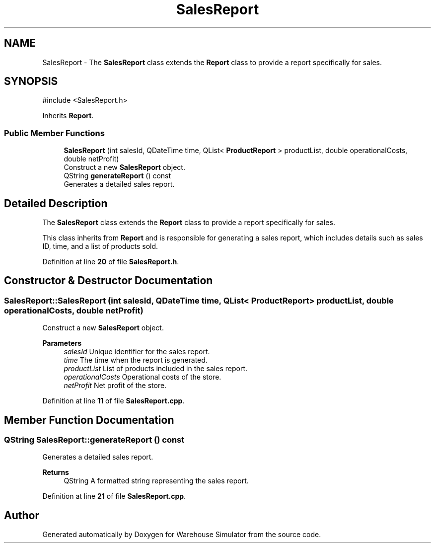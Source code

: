 .TH "SalesReport" 3 "Version 1.0.0" "Warehouse Simulator" \" -*- nroff -*-
.ad l
.nh
.SH NAME
SalesReport \- The \fBSalesReport\fP class extends the \fBReport\fP class to provide a report specifically for sales\&.  

.SH SYNOPSIS
.br
.PP
.PP
\fR#include <SalesReport\&.h>\fP
.PP
Inherits \fBReport\fP\&.
.SS "Public Member Functions"

.in +1c
.ti -1c
.RI "\fBSalesReport\fP (int salesId, QDateTime time, QList< \fBProductReport\fP > productList, double operationalCosts, double netProfit)"
.br
.RI "Construct a new \fBSalesReport\fP object\&. "
.ti -1c
.RI "QString \fBgenerateReport\fP () const"
.br
.RI "Generates a detailed sales report\&. "
.in -1c
.SH "Detailed Description"
.PP 
The \fBSalesReport\fP class extends the \fBReport\fP class to provide a report specifically for sales\&. 

This class inherits from \fBReport\fP and is responsible for generating a sales report, which includes details such as sales ID, time, and a list of products sold\&. 
.PP
Definition at line \fB20\fP of file \fBSalesReport\&.h\fP\&.
.SH "Constructor & Destructor Documentation"
.PP 
.SS "SalesReport::SalesReport (int salesId, QDateTime time, QList< \fBProductReport\fP > productList, double operationalCosts, double netProfit)"

.PP
Construct a new \fBSalesReport\fP object\&. 
.PP
\fBParameters\fP
.RS 4
\fIsalesId\fP Unique identifier for the sales report\&. 
.br
\fItime\fP The time when the report is generated\&. 
.br
\fIproductList\fP List of products included in the sales report\&. 
.br
\fIoperationalCosts\fP Operational costs of the store\&. 
.br
\fInetProfit\fP Net profit of the store\&. 
.RE
.PP

.PP
Definition at line \fB11\fP of file \fBSalesReport\&.cpp\fP\&.
.SH "Member Function Documentation"
.PP 
.SS "QString SalesReport::generateReport () const"

.PP
Generates a detailed sales report\&. 
.PP
\fBReturns\fP
.RS 4
QString A formatted string representing the sales report\&. 
.RE
.PP

.PP
Definition at line \fB21\fP of file \fBSalesReport\&.cpp\fP\&.

.SH "Author"
.PP 
Generated automatically by Doxygen for Warehouse Simulator from the source code\&.
